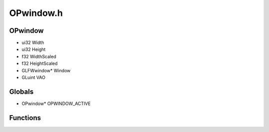 OPwindow.h
=========

OPwindow
----------------
- ui32 Width
- ui32 Height
- f32 WidthScaled
- f32 HeightScaled
- GLFWwindow* Window
- GLuint VAO
Globals
----------------
- OPwindow* OPWINDOW_ACTIVE
Functions
----------------